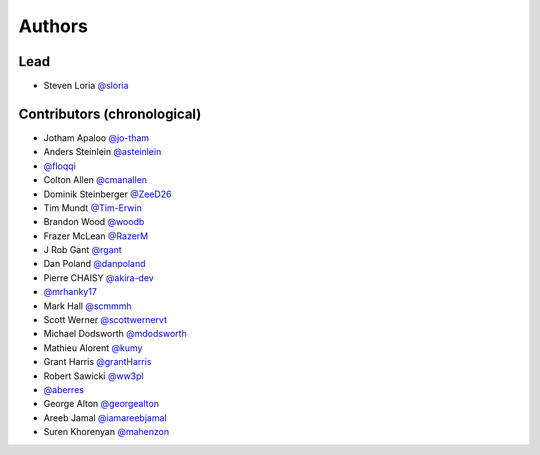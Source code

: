 *******
Authors
*******

Lead
====

- Steven Loria `@sloria <https://github.com/sloria>`_

Contributors (chronological)
============================

- Jotham Apaloo `@jo-tham <https://github.com/jo-tham>`_
- Anders Steinlein `@asteinlein <https://github.com/asteinlein>`_
- `@floqqi <https://github.com/floqqi>`_
- Colton Allen `@cmanallen <https://github.com/cmanallen>`_
- Dominik Steinberger `@ZeeD26 <https://github.com/ZeeD26>`_
- Tim Mundt `@Tim-Erwin <https://github.com/Tim-Erwin>`_
- Brandon Wood `@woodb <https://github.com/woodb>`_
- Frazer McLean `@RazerM <https://github.com/RazerM>`_
- J Rob Gant `@rgant <https://github.com/rgant>`_
- Dan Poland `@danpoland <https://github.com/danpoland>`_
- Pierre CHAISY `@akira-dev <https://github.com/akira-dev>`_
- `@mrhanky17 <https://github.com/mrhanky17>`_
- Mark Hall `@scmmmh <https://github.com/scmmmh>`_
- Scott Werner `@scottwernervt <https://github.com/scottwernervt>`_
- Michael Dodsworth `@mdodsworth <https://github.com/mdodsworth>`_
- Mathieu Alorent `@kumy <https://github.com/kumy>`_
- Grant Harris `@grantHarris <https://github.com/grantHarris>`_
- Robert Sawicki `@ww3pl <https://github.com/ww3pl>`_
- `@aberres <https://github.com/aberres>`_
- George Alton `@georgealton <https://github.com/georgealton>`_
- Areeb Jamal `@iamareebjamal <https://github.com/iamareebjamal>`_
- Suren Khorenyan `@mahenzon <https://github.com/mahenzon>`_
